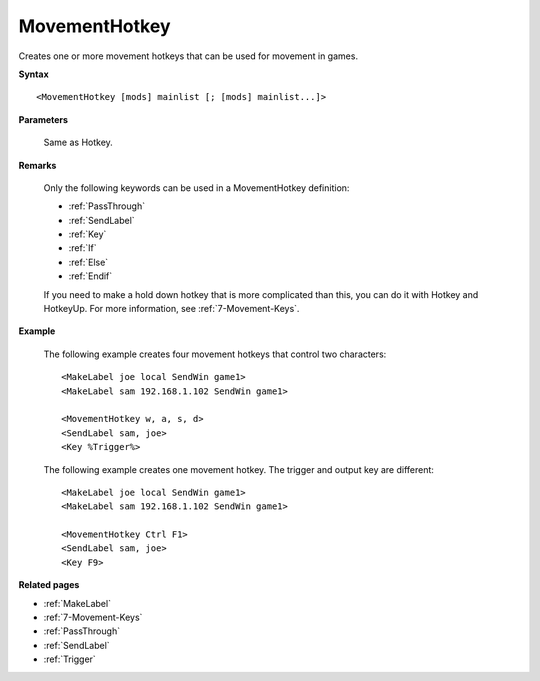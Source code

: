 .. _MovementHotkey:

MovementHotkey
==============================================================================
Creates one or more movement hotkeys that can be used for movement in games.

**Syntax**

::

    <MovementHotkey [mods] mainlist [; [mods] mainlist...]>

**Parameters**

    Same as Hotkey.

**Remarks**

    Only the following keywords can be used in a MovementHotkey definition:

    - :ref:`PassThrough`
    - :ref:`SendLabel`
    - :ref:`Key`
    - :ref:`If`
    - :ref:`Else`
    - :ref:`Endif`

    If you need to make a hold down hotkey that is more complicated than this, you can do it with Hotkey and HotkeyUp. For more information, see :ref:`7-Movement-Keys`.

**Example**

    The following example creates four movement hotkeys that control two characters::

        <MakeLabel joe local SendWin game1>
        <MakeLabel sam 192.168.1.102 SendWin game1>

        <MovementHotkey w, a, s, d>
        <SendLabel sam, joe>
        <Key %Trigger%>

    The following example creates one movement hotkey. The trigger and output key are different::

        <MakeLabel joe local SendWin game1>
        <MakeLabel sam 192.168.1.102 SendWin game1>

        <MovementHotkey Ctrl F1>
        <SendLabel sam, joe>
        <Key F9>

**Related pages**

- :ref:`MakeLabel`
- :ref:`7-Movement-Keys`
- :ref:`PassThrough`
- :ref:`SendLabel`
- :ref:`Trigger`

